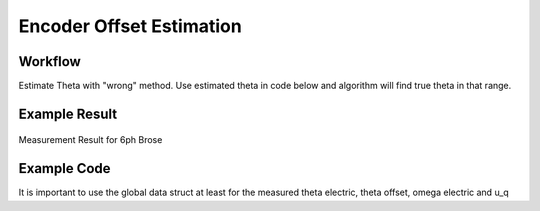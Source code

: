 .. _uz_encoder_offset_estimation:

=========================
Encoder Offset Estimation
=========================

Workflow
--------

Estimate Theta with "wrong" method.
Use estimated theta in code below and algorithm will find true theta in that range.

Example Result
--------------
.. figure:: theta_offset_plot.svg
   :width: 800px
   :align: center

   Measurement Result for 6ph Brose 

Example Code
------------

It is important to use the global data struct at least for the measured theta electric, theta offset, omega electric and u_q

.. code-block:: c
    :caption: main

    #include "uz/uz_encoder_offset_estimation/uz_encoder_offset_estimation.h"
    struct uz_encoder_offset_estimation_config encoder_offset_cfg = {
            .actual = &Global_Data.av,
            .polepair = UZ_D5_MOTOR_POLE_PAIR_NUMBER,
            .setpoint_current = 3.0f
    };
    uz_encoder_offset_estimation_t* encoder_offset_obj = NULL;

    // your own current controller stuff here, e.g.
    #include "uz/uz_Current_Control/uz_Current_Control.h"
    struct uz_PI_Controller_config PI_config = {
        			.Ki = ParaID_Data.GlobalConfig.PMSM_config.R_ph_Ohm/(2.0f*tau_sum),
					.Kp = ParaID_Data.GlobalConfig.PMSM_config.Ld_Henry/(2.0f*tau_sum),
					.samplingTime_sec = isr_ts,
					.lower_limit = -20.0f,
					.upper_limit = 20.0f
        	};
    struct uz_CurrentControl_config cc_config = {
        	        .decoupling_select = no_decoupling,
        	        .config_id = PI_config,
					.config_iq = PI_config,
        	        .config_PMSM = ParaID_Data.GlobalConfig.PMSM_config};
    uz_CurrentControl_t* CC_instance = NULL;

    ..
    // in main loop
    CC_instance = uz_CurrentControl_init(cc_config);
    Global_Data.av.theta_offset = 5.4f; // set inital theta offset, MUST be before init encoder offset object!!
    encoder_offset_obj = uz_encoder_offset_estimation_init(encoder_offset_cfg);
    ..

.. code-block:: c
    :caption: isr

    #include "../uz/uz_EncOffEst/uz_EncOffEst.h"
    extern uz_EncOffEst_t* enc_off;
    float theta = 0.0f;
    uz_3ph_dq_t enc_off_set = {0};
    uz_3ph_dq_t cc_3ph_out = {0};

    // encoder offset
    #include "../uz/uz_encoder_offset_estimation/uz_encoder_offset_estimation.h"
    uz_3ph_dq_t setpoint_current = {0};
    uz_3ph_dq_t ref_voltage_3ph_dq = {0};
    uz_3ph_abc_t ref_voltage_3ph_abc = {0};

    extern uz_encoder_offset_estimation_t* encoder_offset_obj;

    // use current control of choice
    extern uz_CurrentControl_t* CC_instance_1;
    ..
    //in isr loop
    Global_Data.av.U_q = cc_3ph_out.q;
	theta = Global_Data.av.theta_elec - Global_Data.av.theta_offset;
    actual_i_dq = Park(abc_current, theta);

    if (current_state==control_state)
    {
        if(!uz_encoder_offset_estimation_get_finished(encoder_offset_obj)){
            setpoint_current = uz_encoder_offset_estimation_step(encoder_offset_obj);
        }else{
            setpoint_current.d = 0.0f;
            setpoint_current.q = 0.0f;
        }
        ref_voltage_3ph_dq = uz_CurrentControl_sample(CC_instance, setpoint_current, actual_i_dq, actual_UDC, actual_omega_el);
        ref_voltage_3ph_abc = invPark(ref_voltage_3ph_dq, theta);
        //write duty-cycles
        ..
       }